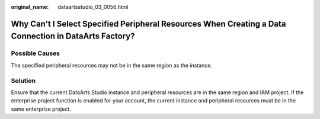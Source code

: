 :original_name: dataartsstudio_03_0056.html

.. _dataartsstudio_03_0056:

Why Can't I Select Specified Peripheral Resources When Creating a Data Connection in DataArts Factory?
======================================================================================================

Possible Causes
---------------

The specified peripheral resources may not be in the same region as the instance.

Solution
--------

Ensure that the current DataArts Studio instance and peripheral resources are in the same region and IAM project. If the enterprise project function is enabled for your account, the current instance and peripheral resources must be in the same enterprise project.
